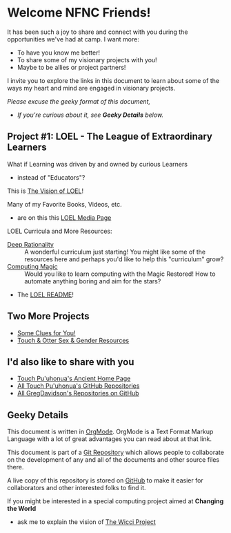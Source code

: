 * Welcome NFNC Friends!

It has been such a joy to share and connect with you during the
opportunities we've had at camp.  I want more:

- To have you know me better!
- To share some of my visionary projects with you!
- Maybe to be allies or project partners!

I invite you to explore the links in this document to learn about some
of the ways my heart and mind are engaged in visionary projects.

/Please excuse the geeky format of this document,/
- /If you're curious about it, see *Geeky Details* below./

** Project #1: LOEL - The League of Extraordinary Learners

What if Learning was driven by and owned by curious Learners
- instead of "Educators"?

This is [[https://gregdavidson.github.io/loel/][The Vision of LOEL]]!

Many of my Favorite Books, Videos, etc.
- are on this this [[https://gregdavidson.github.io/loel/loel-media.html][LOEL Media Page]]

LOEL Curricula and More Resources:
- [[https://github.com/TouchPuuhonua/Deep-Rationality#readme][Deep Rationality]] :: A wonderful curriculum just starting!  You might
  like some of the resources here and perhaps you'd like to help this
  "curriculum" grow?
- [[https://github.com/GregDavidson/computing-magic#readme][Computing Magic]] :: Would you like to learn computing with the Magic
  Restored!  How to automate anything boring and aim for the stars?
- The [[https://github.com/GregDavidson/LOEL#readme][LOEL README]]!

** Two More Projects

- [[https://someclues.org][Some Clues for You!]]
- [[https://github.com/TouchPuuhonua/Nursery/tree/main/2025/sex-and-gender#readme][Touch & Otter Sex & Gender Resources]]

** I'd also like to share with you

- [[https://touchpuuhonua.github.io/][Touch Pu'uhonua's Ancient Home Page]]
- [[https://github.com/TouchPuuhonua][All Touch Pu'uhonua's GitHub Repositories]]
- [[https://github/com/GregDavidson][All GregDavidson's Repositories on GitHub]]

** Geeky Details

This document is written in [[https://orgmode.org][OrgMode]]. OrgMode is a Text Format Markup Language
with a lot of great advantages you can read about at that link.

This document is part of a [[https://en.wikipedia.org/wiki/Git][Git Repository]] which allows people to collaborate on
the development of any and all of the documents and other source files there.

A live copy of this repository is stored on [[https://github.com][GitHub]] to make it easier for
collaborators and other interested folks to find it.

If you might be interested in a special computing project aimed at
*Changing the World*
- ask me to explain the vision of [[https://gregdavidson.github.io/wicci-core-S0_lib/][The Wicci Project]]
